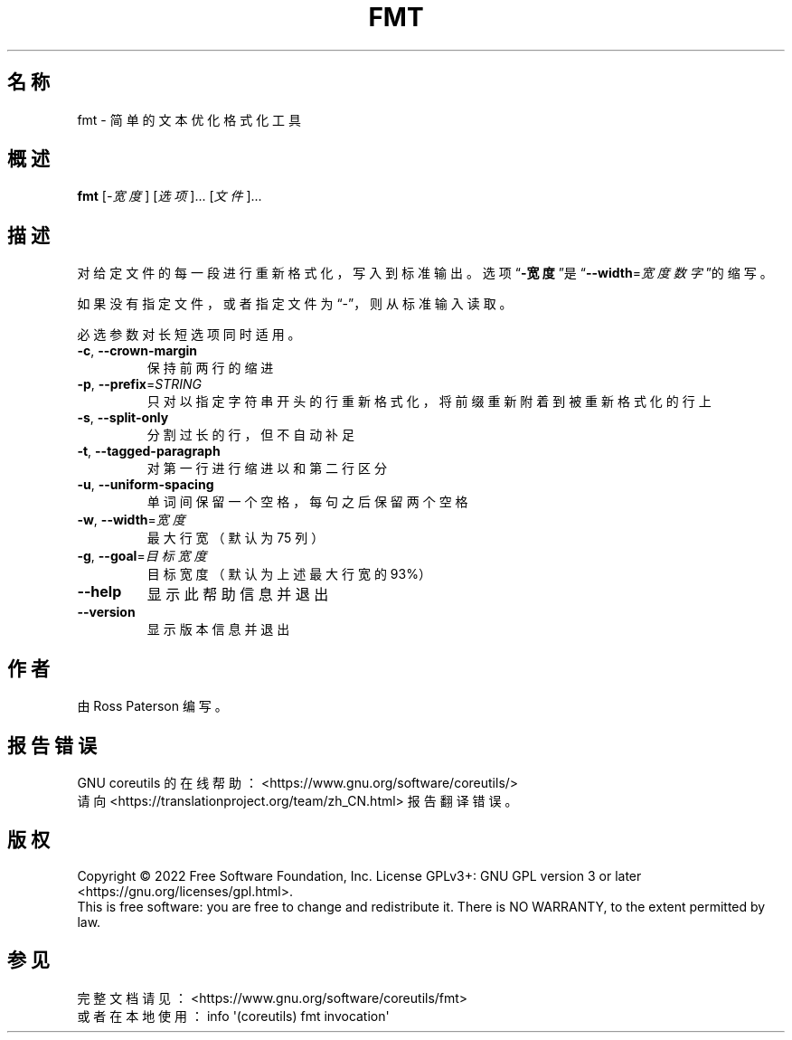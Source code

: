 .\" DO NOT MODIFY THIS FILE!  It was generated by help2man 1.48.5.
.\"*******************************************************************
.\"
.\" This file was generated with po4a. Translate the source file.
.\"
.\"*******************************************************************
.TH FMT 1 "September 2022" "GNU coreutils 9.1" 用户命令
.SH 名称
fmt \- 简单的文本优化格式化工具
.SH 概述
\fBfmt\fP [\fI\,\-宽度\/\fP] [\fI\,选项\/\fP]... [\fI\,文件\/\fP]...
.SH 描述
.\" Add any additional description here
.PP
对给定文件的每一段进行重新格式化，写入到标准输出。选项“\fB\-宽度\fP”是“\fB\-\-width\fP=\fI\,宽度数字\/\fP”的缩写。
.PP
如果没有指定文件，或者指定文件为“\-”，则从标准输入读取。
.PP
必选参数对长短选项同时适用。
.TP 
\fB\-c\fP, \fB\-\-crown\-margin\fP
保持前两行的缩进
.TP 
\fB\-p\fP, \fB\-\-prefix\fP=\fI\,STRING\/\fP
只对以指定字符串开头的行重新格式化，将前缀重新附着到被重新格式化的行上
.TP 
\fB\-s\fP, \fB\-\-split\-only\fP
分割过长的行，但不自动补足
.TP 
\fB\-t\fP, \fB\-\-tagged\-paragraph\fP
对第一行进行缩进以和第二行区分
.TP 
\fB\-u\fP, \fB\-\-uniform\-spacing\fP
单词间保留一个空格，每句之后保留两个空格
.TP 
\fB\-w\fP, \fB\-\-width\fP=\fI\,宽度\/\fP
最大行宽（默认为 75 列）
.TP 
\fB\-g\fP, \fB\-\-goal\fP=\fI\,目标宽度\/\fP
目标宽度（默认为上述最大行宽的 93%）
.TP 
\fB\-\-help\fP
显示此帮助信息并退出
.TP 
\fB\-\-version\fP
显示版本信息并退出
.SH 作者
由 Ross Paterson 编写。
.SH 报告错误
GNU coreutils 的在线帮助： <https://www.gnu.org/software/coreutils/>
.br
请向 <https://translationproject.org/team/zh_CN.html> 报告翻译错误。
.SH 版权
Copyright \(co 2022 Free Software Foundation, Inc.  License GPLv3+: GNU GPL
version 3 or later <https://gnu.org/licenses/gpl.html>.
.br
This is free software: you are free to change and redistribute it.  There is
NO WARRANTY, to the extent permitted by law.
.SH 参见
完整文档请见： <https://www.gnu.org/software/coreutils/fmt>
.br
或者在本地使用： info \(aq(coreutils) fmt invocation\(aq
